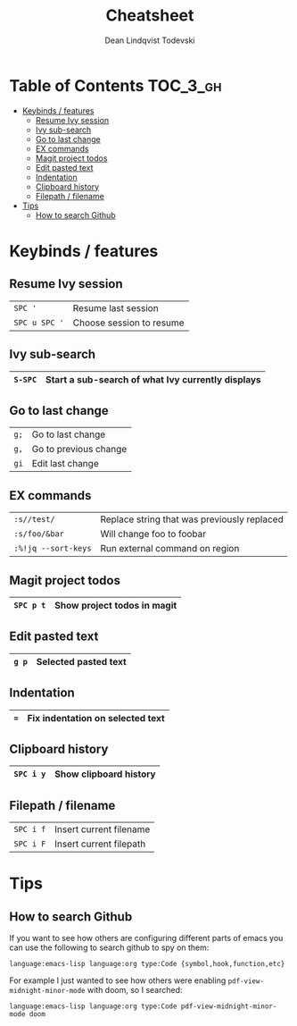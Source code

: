#+TITLE: Cheatsheet
#+AUTHOR: Dean Lindqvist Todevski
#+EMAIL: dean.todevski@gmail.com
#+LANGUAGE: en
#+STARTUP: inlineimages

* Table of Contents :TOC_3_gh:
:PROPERTIES:
:VISIBILITY: children
:END:
- [[#keybinds--features][Keybinds / features]]
  - [[#resume-ivy-session][Resume Ivy session]]
  - [[#ivy-sub-search][Ivy sub-search]]
  - [[#go-to-last-change][Go to last change]]
  - [[#ex-commands][EX commands]]
  - [[#magit-project-todos][Magit project todos]]
  - [[#edit-pasted-text][Edit pasted text]]
  - [[#indentation][Indentation]]
  - [[#clipboard-history][Clipboard history]]
  - [[#filepath--filename][Filepath / filename]]
- [[#tips][Tips]]
  - [[#how-to-search-github][How to search Github]]

* Keybinds / features
** Resume Ivy session
|---------------+--------------------------|
| ~SPC '~       | Resume last session      |
| ~SPC u SPC '~ | Choose session to resume |
|---------------+--------------------------|

** Ivy sub-search
|---------+---------------------------------------------------|
| ~S-SPC~ | Start a sub-search of what Ivy currently displays |
|---------+---------------------------------------------------|

** Go to last change
|------+-----------------------|
| ~g;~ | Go to last change     |
| ~g,~ | Go to previous change |
| ~gi~ | Edit last change      |
|------+-----------------------|

** EX commands
|---------------------+---------------------------------------------|
| ~:s//test/~         | Replace string that was previously replaced |
| ~:s/foo/&bar~       | Will change foo to foobar                   |
| ~:%!jq --sort-keys~ | Run external command on region              |
|---------------------+---------------------------------------------|

** Magit project todos
|-----------+-----------------------------|
| ~SPC p t~ | Show project todos in magit |
|-----------+-----------------------------|

** Edit pasted text
|-------+----------------------|
| ~g p~ | Selected pasted text |
|-------+----------------------|

** Indentation
|-----+----------------------------------|
| ~=~ | Fix indentation on selected text |
|-----+----------------------------------|

** Clipboard history
|-----------+------------------------|
| ~SPC i y~ | Show clipboard history |
|-----------+------------------------|

** Filepath / filename
|-----------+-------------------------|
| ~SPC i f~ | Insert current filename |
| ~SPC i F~ | Insert current filepath |
|-----------+-------------------------|

* Tips
** How to search Github
If you want to see how others are configuring different parts of emacs
you can use the following to search github to spy on them:

~language:emacs-lisp language:org type:Code {symbol,hook,function,etc}~

For example I just wanted to see how others were enabling
~pdf-view-midnight-minor-mode~ with doom, so I searched:

~language:emacs-lisp language:org type:Code pdf-view-midnight-minor-mode doom~
